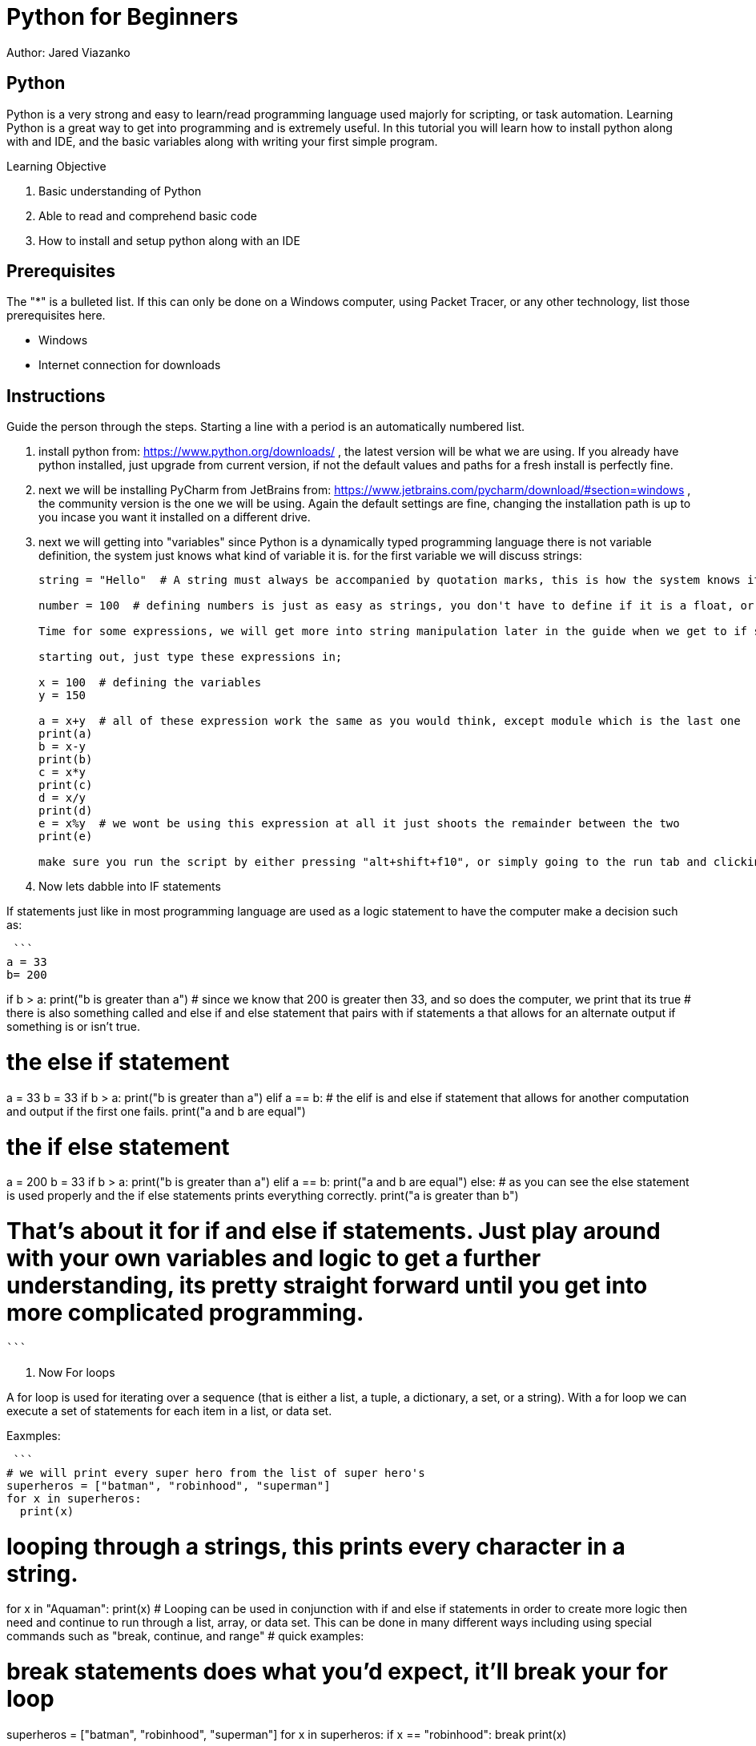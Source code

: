 = Python for Beginners

Author: Jared Viazanko

== Python

Python is a very strong and easy to learn/read programming language used majorly for scripting, or task automation. Learning Python is a great way to get into programming and is extremely useful. In this tutorial you will learn how to install python along with and IDE, and the basic variables along with writing your first simple program.

Learning Objective

. Basic understanding of Python
. Able to read and comprehend basic code
. How to install and setup python along with an IDE

== Prerequisites

The "*" is a bulleted list. If this can only be done on a Windows computer, using Packet Tracer, or any other technology, list those prerequisites here.

* Windows
* Internet connection for downloads

== Instructions

Guide the person through the steps. Starting a line with a period is an automatically numbered list.

. install python from: https://www.python.org/downloads/ , the latest version will be what we are using. If you already have python installed, just upgrade from current version, if not the default values and paths for a fresh install is perfectly fine.
. next we will be installing PyCharm from JetBrains from: https://www.jetbrains.com/pycharm/download/#section=windows , the community version is the one we will be using. Again the default settings are fine, changing the installation path is up to you incase you want it installed on a different drive.
. next we will getting into "variables" since Python is a dynamically typed programming language there is not variable definition, the system just knows what kind of variable it is. for the first variable we will discuss strings:
+
```
string = "Hello"  # A string must always be accompanied by quotation marks, this is how the system knows its the string variable.

number = 100  # defining numbers is just as easy as strings, you don't have to define if it is a float, or a double, or integer python just knows.

Time for some expressions, we will get more into string manipulation later in the guide when we get to if statements and for loops.

starting out, just type these expressions in;

x = 100  # defining the variables
y = 150

a = x+y  # all of these expression work the same as you would think, except module which is the last one
print(a)
b = x-y
print(b)
c = x*y
print(c)
d = x/y
print(d)
e = x%y  # we wont be using this expression at all it just shoots the remainder between the two
print(e)

make sure you run the script by either pressing "alt+shift+f10", or simply going to the run tab and clicking run.

```
. Now lets dabble into IF statements

If statements just like in most programming language are used as a logic statement to have the computer make a decision such as:

 ```
a = 33
b= 200

if b > a:
  print("b is greater than a")  # since we know that 200 is greater then 33, and so does the computer, we print that its true
                                # there is also something called and else if and else statement that pairs with if statements a that allows for an alternate output if something is or isn't true.

# the else if statement
a = 33
b = 33
if b > a:
  print("b is greater than a")
elif a == b:  # the elif is and else if statement that allows for another computation and output if the first one fails.
  print("a and b are equal")

# the if else statement
a = 200
b = 33
if b > a:
  print("b is greater than a")
elif a == b:
  print("a and b are equal")
else:  # as you can see the else statement is used properly and the if else statements prints everything correctly.
  print("a is greater than b")

#  That's about it for if and else if statements. Just play around with your own variables and logic to get a further understanding, its pretty straight forward until you get into more complicated programming.
 ```

. Now For loops

A for loop is used for iterating over a sequence (that is either a list, a tuple, a dictionary, a set, or a string).
With a for loop we can execute a set of statements for each item in a list, or data set.

Eaxmples:

 ```
# we will print every super hero from the list of super hero's
superheros = ["batman", "robinhood", "superman"]
for x in superheros:
  print(x)

# looping through a strings, this prints every character in a string.
for x in "Aquaman":
  print(x)
# Looping can be used in conjunction with if and else if statements in order to create more logic then need and continue to run through a list, array, or data set. This can be done in many different ways including using special commands such as "break, continue, and range"
# quick examples:

# break statements does what you'd expect, it'll break your for loop
superheros = ["batman", "robinhood", "superman"]
for x in superheros:
  if x == "robinhood":
    break
  print(x)

# continue statements does as the name implies, it continues looping once a condition is met, but allows you yo another action such as printing to console
superheros = ["batman", "robinhood", "superman"]
for x in superheros:
  if x == "robinhood":
    print(x + " sucks")
    continue
  print(x)

# range is used to print numbers from within a range pretty simple
for x in range(6):
  print(x)

# using Else in a For Looping
for x in range(6):
  print(x)
else:
  print("Finally finished!")

# you can also get fancy with it a use nested for loops in order to manipulate data further, but this gets a little complicated for new programmers
adj = ["red", "big", "tasty"]
fruits = ["apple", "banana", "cherry"]

for x in adj:
  for y in fruits:
    print(x, y)

# that example just prints red in front of all the fruits and continues through the same concept with big and tasty.

 ```

Thats all the basic knowledge one should have of python to begin programming, the best way to learn python like any other thing is life is to just get out there and do it. With this basic knowledge you should be able to jump into bigger problems and work them out with your own logic, or at least be able to understand and read what's going on.

== Challenge

create a simple calculator using your new found knowledge.

== Reflection

Provide some thought questions that help the learner make sense of how the tutorial fits in the bigger picture.

asciidoctor-pdf tutorial-template.adoc
